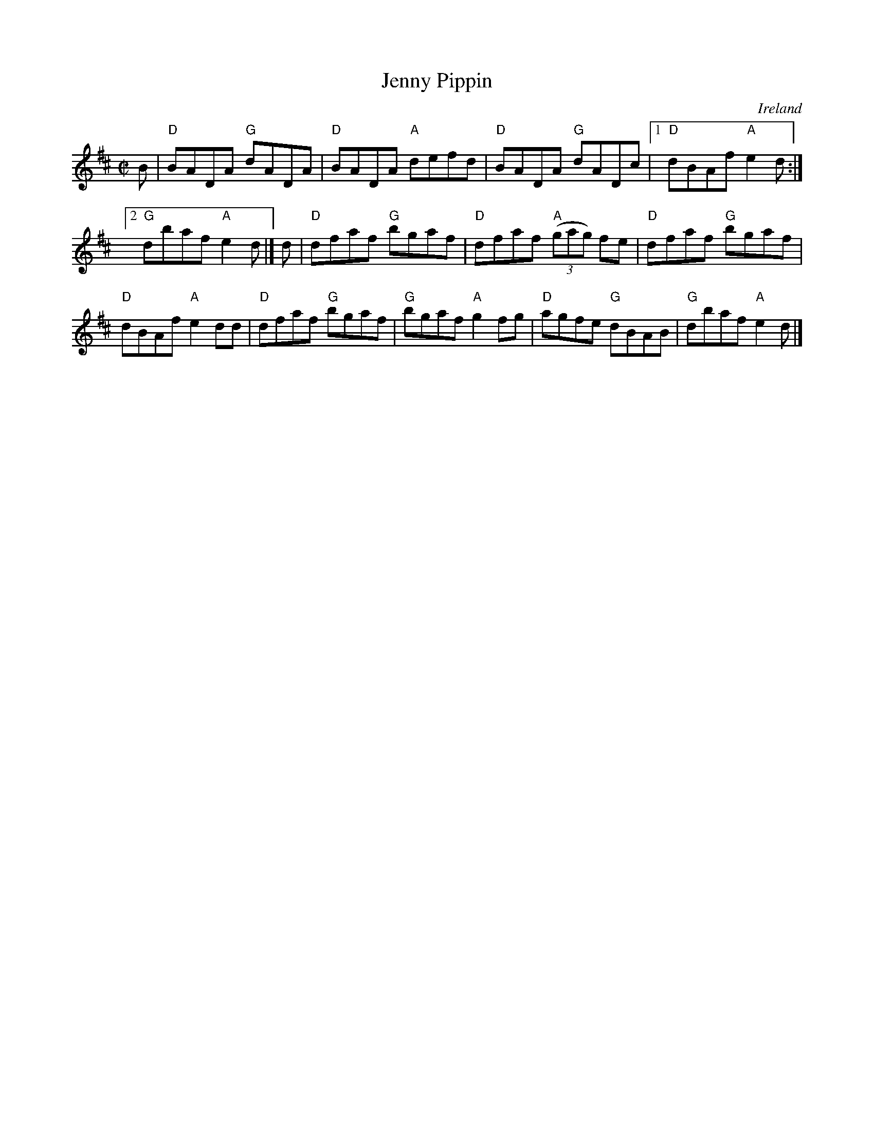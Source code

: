 X:129
T:Jenny Pippin
R:Reel
O:Ireland
B:Krassen O'Neill's p118
B:O'Neill's 1322
S:O'Neill's 1322
Z:Transcription:Trish O'Neil, chords:Mike Long
M:C|
L:1/8
K:D
B|\
"D"BADA "G"dADA|"D"BADA "A"defd|"D"BADA "G"dADc|[1 \
"D"dBAf "A"e2d:|
[2 "G"dbaf "A"e2d|]d|"D"dfaf "G"bgaf|\
"D"dfaf "A"(3(gag) fe|"D"dfaf "G"bgaf|
"D"dBAf "A"e2dd|"D"dfaf "G"bgaf|"G"bgaf "A"g2fg|\
"D"agfe "G"dBAB|"G"dbaf "A"e2d|]
